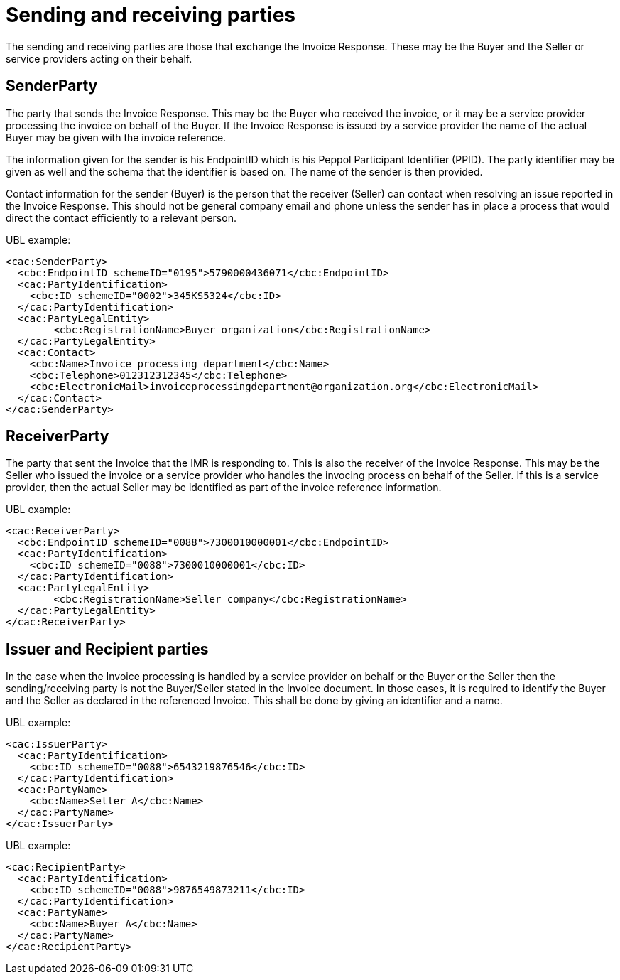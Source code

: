 [[sending-and-receiving-parties]]
= Sending and receiving parties

The sending and receiving parties are those that exchange the Invoice Response.
These may be the Buyer and the Seller or service providers acting on their behalf.

[[senderparty]]
== SenderParty

The party that sends the Invoice Response.
This may be the Buyer who received the invoice, or it may be a service provider processing the invoice on behalf of the Buyer.
If the Invoice Response is issued by a service provider the name of the actual Buyer may be given with the invoice reference.

The information given for the sender is his EndpointID which is his Peppol Participant Identifier (PPID). The party identifier may be given as well and the schema that the identifier is based on.
The name of the sender is then provided.

Contact information for the sender (Buyer) is the person that the receiver (Seller) can contact when resolving an issue reported in the Invoice Response.
This should not be general company email and phone unless the sender has in place a process that would direct the contact efficiently to a relevant person.

.UBL example:
[source, xml]
----
<cac:SenderParty>
  <cbc:EndpointID schemeID="0195">5790000436071</cbc:EndpointID>
  <cac:PartyIdentification>
    <cbc:ID schemeID="0002">345KS5324</cbc:ID>
  </cac:PartyIdentification>
  <cac:PartyLegalEntity>
	<cbc:RegistrationName>Buyer organization</cbc:RegistrationName>
  </cac:PartyLegalEntity>  
  <cac:Contact>
    <cbc:Name>Invoice processing department</cbc:Name>
    <cbc:Telephone>012312312345</cbc:Telephone>
    <cbc:ElectronicMail>invoiceprocessingdepartment@organization.org</cbc:ElectronicMail>
  </cac:Contact>
</cac:SenderParty>
----

[[receiverparty]]
== ReceiverParty

The party that sent the Invoice that the IMR is responding to.
This is also the receiver of the Invoice Response.
This may be the Seller who issued the invoice or a service provider who handles the invocing process on behalf of the Seller.
If this is a service provider, then the actual Seller may be identified as part of the invoice reference information.

.UBL example:
[source, xml]
----
<cac:ReceiverParty>
  <cbc:EndpointID schemeID="0088">7300010000001</cbc:EndpointID>
  <cac:PartyIdentification>
    <cbc:ID schemeID="0088">7300010000001</cbc:ID>
  </cac:PartyIdentification>
  <cac:PartyLegalEntity>
	<cbc:RegistrationName>Seller company</cbc:RegistrationName>
  </cac:PartyLegalEntity>  
</cac:ReceiverParty>
----

[[issuer-and-recipient-parties]]
== Issuer and Recipient parties

In the case when the Invoice processing is handled by a service provider on behalf or the Buyer or the Seller then the sending/receiving party is not the Buyer/Seller stated in the Invoice document.
In those cases, it is required to identify the Buyer and the Seller as declared in the referenced Invoice.
This shall be done by giving an identifier and a name.

.UBL example:
[source, xml]
----
<cac:IssuerParty>
  <cac:PartyIdentification>
    <cbc:ID schemeID="0088">6543219876546</cbc:ID>
  </cac:PartyIdentification>
  <cac:PartyName>
    <cbc:Name>Seller A</cbc:Name>
  </cac:PartyName>
</cac:IssuerParty>
----

.UBL example:
[source, xml]
----
<cac:RecipientParty>
  <cac:PartyIdentification>
    <cbc:ID schemeID="0088">9876549873211</cbc:ID>
  </cac:PartyIdentification>
  <cac:PartyName>
    <cbc:Name>Buyer A</cbc:Name>
  </cac:PartyName>
</cac:RecipientParty>
----
